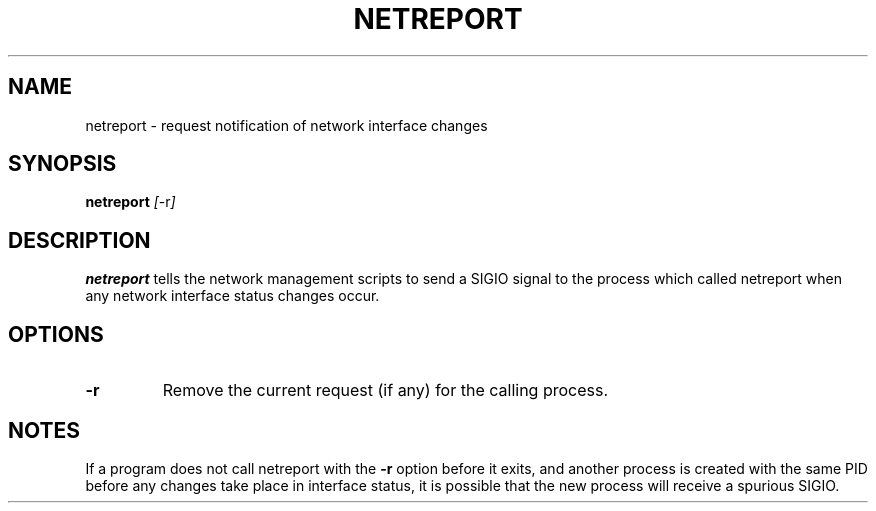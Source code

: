 .TH NETREPORT 1 "Red Hat, Inc." "RH" \" -*- nroff -*-
.SH NAME
netreport \- request notification of network interface changes
.SH SYNOPSIS
.B netreport
\fI[\fP-r\fI]\fP
.SH DESCRIPTION
.B netreport
tells the network management scripts to send a SIGIO signal
to the process which called netreport when any network interface
status changes occur.
.SH OPTIONS
.TP
.B -r
Remove the current request (if any) for the calling process.
.PP
.SH NOTES
If a program does not call netreport with the
.B -r
option before it exits, and another process is created with the
same PID before any changes take place in interface status, it
is possible that the new process will receive a spurious SIGIO.
